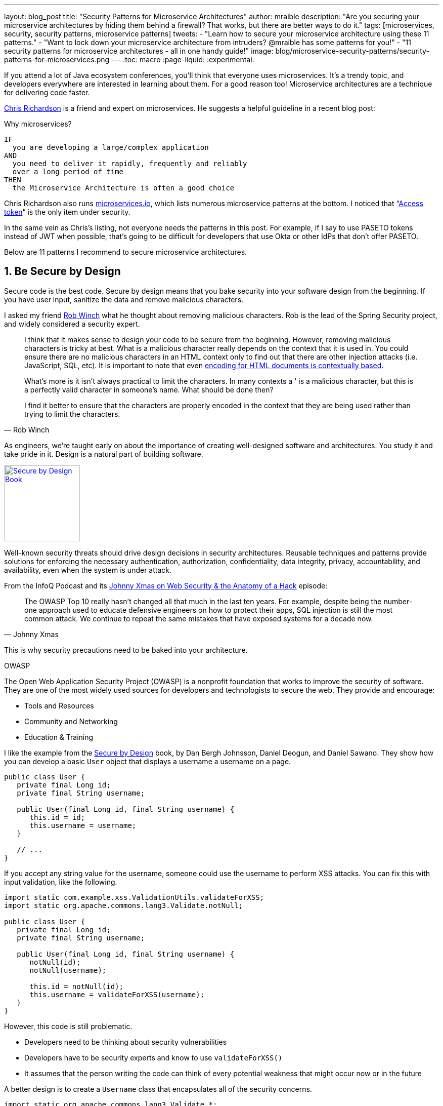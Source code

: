 ---
layout: blog_post
title: "Security Patterns for Microservice Architectures"
author: mraible
description: "Are you securing your microservice architectures by hiding them behind a firewall? That works, but there are better ways to do it."
tags: [microservices, security, security patterns, microservice patterns]
tweets:
- "Learn how to secure your microservice architecture using these 11 patterns."
- "Want to lock down your microservice architecture from intruders? @mraible has some patterns for you!"
- "11 security patterns for microservice architectures - all in one handy guide!"
image: blog/microservice-security-patterns/security-patterns-for-microservices.png
---
:toc: macro
:page-liquid:
:experimental:

If you attend a lot of Java ecosystem conferences, you'll think that everyone uses microservices. It's a trendy topic, and developers everywhere are interested in learning about them. For a good reason too! Microservice architectures are a technique for delivering code faster.

https://twitter.com/crichardson[Chris Richardson] is a friend and expert on microservices. He suggests a helpful guideline in a recent blog post:

.Why microservices?
[quote, Chris Richardson, When to use the microservice architecture]]
----
IF
  you are developing a large/complex application
AND
  you need to deliver it rapidly, frequently and reliably
  over a long period of time
THEN
  the Microservice Architecture is often a good choice
----

Chris Richardson also runs https://microservices.io/[microservices.io], which lists numerous microservice patterns at the bottom. I noticed that "`https://microservices.io/patterns/security/access-token.html[Access token]`" is the only item under security.

In the same vein as Chris's listing, not everyone needs the patterns in this post. For example, if I say to use PASETO tokens instead of JWT when possible, that's going to be difficult for developers that use Okta or other IdPs that don't offer PASETO.

Below are 11 patterns I recommend to secure microservice architectures.

[role="no-title"]
toc::[]

== 1. Be Secure by Design

Secure code is the best code. Secure by design means that you bake security into your software design from the beginning. If you have user input, sanitize the data and remove malicious characters.

I asked my friend https://twitter.com/rob_winch[Rob Winch] what he thought about removing malicious characters. Rob is the lead of the Spring Security project, and widely considered a security expert.

[quote,Rob Winch]
____
I think that it makes sense to design your code to be secure from the beginning. However, removing malicious characters is tricky at best. What is a malicious character really depends on the context that it is used in. You could ensure there are no malicious characters in an HTML context only to find out that there are other injection attacks (i.e. JavaScript, SQL, etc). It is important to note that even https://cheatsheetseries.owasp.org/cheatsheets/Cross_Site_Scripting_Prevention_Cheat_Sheet.html#why-cant-i-just-html-entity-encode-untrusted-data[encoding for HTML documents is contextually based].

What's more is it isn't always practical to limit the characters. In many contexts a ' is a malicious character, but this is a perfectly valid character in someone's name. What should be done then?

I find it better to ensure that the characters are properly encoded in the context that they are being used rather than trying to limit the characters.
____

As engineers, we're taught early on about the importance of creating well-designed software and architectures. You study it and take pride in it. Design is a natural part of building software.

https://www.manning.com/books/secure-by-design[image:{% asset_path 'blog/microservice-security-patterns/secure-by-design.png' %}[alt=Secure by Design Book,width=150,align=center,role="pull-right w-150px m-x-sm fa-border"]]


Well-known security threats should drive design decisions in security architectures. Reusable techniques and patterns provide solutions for enforcing the necessary authentication, authorization, confidentiality, data integrity, privacy, accountability, and availability, even when the system is under attack.

From the InfoQ Podcast and its https://www.infoq.com/podcasts/web-security-hack-anatomy/[Johnny Xmas on Web Security & the Anatomy of a Hack] episode:

[quote,Johnny Xmas]
____
The OWASP Top 10 really hasn't changed all that much in the last ten years. For example, despite being the number-one approach used to educate defensive engineers on how to protect their apps, SQL injection is still the most common attack. We continue to repeat the same mistakes that have exposed systems for a decade now.
____

This is why security precautions need to be baked into your architecture.

.OWASP
****
The Open Web Application Security Project (OWASP) is a nonprofit foundation that works to improve the security of software. They are one of the most widely used sources for developers and technologists to secure the web. They provide and encourage:

* Tools and Resources
* Community and Networking
* Education & Training
****

I like the example from the https://www.manning.com/books/secure-by-design[Secure by Design] book, by Dan Bergh Johnsson, Daniel Deogun, and Daniel Sawano. They show how you can develop a basic `User` object that displays a username a username on a page.

[source,java]
----
public class User {
   private final Long id;
   private final String username;

   public User(final Long id, final String username) {
      this.id = id;
      this.username = username;
   }

   // ...
}
----

If you accept any string value for the username, someone could use the username to  perform XSS attacks. You can fix this with input validation, like the following.

[source,java]
----
import static com.example.xss.ValidationUtils.validateForXSS;
import static org.apache.commons.lang3.Validate.notNull;

public class User {
   private final Long id;
   private final String username;

   public User(final Long id, final String username) {
      notNull(id);
      notNull(username);

      this.id = notNull(id);
      this.username = validateForXSS(username);
   }
}
----

However, this code is still problematic.

* Developers need to be thinking about security vulnerabilities
* Developers have to be security experts and know to use `validateForXSS()`
* It assumes that the person writing the code can think of every potential weakness that might occur now or in the future

A better design is to create a `Username` class that encapsulates all of the security concerns.

[source,java]
----
import static org.apache.commons.lang3.Validate.*;

public class Username {
   private static final int MINIMUM_LENGTH = 4;
   private static final int MAXIMUM_LENGTH = 40;
   private static final String VALID_CHARACTERS = "[A-Za-z0-9_-]+";

   private final String value;

   public Username(final String value) {
      notBlank(value);

      final String trimmed = value.trim();
      inclusiveBetween(MINIMUM_LENGTH,
                       MAXIMUM_LENGTH,
                       trimmed.length());
      matchesPattern(trimmed,
                     VALID_CHARACTERS,
                     "Allowed characters are: %s", VALID_CHARACTERS);
      this.value = trimmed;
   }

   public String value() {
      return value;
   }
}

public class User {
   private final Long id;
   private final Username username;

   public User(final Long id, final Username username) {
      this.id = notNull(id);
      this.username = notNull(username);
   }
}
----

This way, your design makes it easier for developers to write secure code.

Writing and shipping secure code is going to become more and more important as we put more software in robots and embedded devices.

== 2. Scan Dependencies

Third-party dependencies make up 80% of the code you deploy to production. Many of the libraries we use to develop software depend on other libraries. Transitive dependencies lead to a (sometimes) large chain of dependencies, some of which might have security vulnerabilities.

You can use a scanning program on your source code repository to identify vulnerable dependencies. You should scan for vulnerabilities in your deployment pipeline, in your primary line of code, in released versions of code, and in new code contributions.

[quote,Rob Winch]
____
I recommend watching "`https://youtu.be/qVVZrTRJ290[The (Application) Patching Manifesto]`" by https://twitter.com/ctxt[Jeremy Long]. It's an excellent presentation. A few takeaways from the talk:

Snyk Survey: 25% projects don't report security issue; Majority only add release note; Only 10% report CVE;

In short, use tools to prioritize but ALWAYS update dependencies!
____

If you're a GitHub user, you can use https://dependabot.com/[dependabot] to provide automated updates via pull requests. GitHub also provides https://help.github.com/en/github/managing-security-vulnerabilities/about-security-alerts-for-vulnerable-dependencies[security alerts] you can enable on your repository.

image::{% asset_path 'blog/microservice-security-patterns/github-security-alerts.svg' %}[alt=GitHub Security Alerts,width=400,align=center]

You can also use more full-featured solutions, such as https://snyk.io/[Snyk] and https://jfrog.com/xray/[JFrog Xray].

++++
<div style="width: 600px; text-align: center; margin: 0 auto">
  <img src="{% asset_path 'blog/microservice-security-patterns/snyk.png' %}" width="310" alt="Snyk">
  <img src="{% asset_path 'blog/microservice-security-patterns/jfrog-xray.png' %}" width="200" alt="JFrog Xray">
</div>
++++

== 3. Use HTTPS Everywhere

You should use HTTPS everywhere, even for https://www.troyhunt.com/heres-why-your-static-website-needs-https/[static sites]. If you have an HTTP connection, change it to an HTTPS one. Make sure all aspects of your workflow—from Maven repositories to XSDs—refer to HTTPS URIs.

HTTPS has an official name: Transport Layer Security (a.k.a., TLS). It's designed to ensure privacy and data integrity between computer applications. https://howhttps.works/[How HTTPS Works] is an excellent site for learning more about HTTPS.

image::{% asset_path 'blog/microservice-security-patterns/how-https-works.png' %}[alt=How HTTPS Works,align=center,width=800]

To use HTTPS, you need a certificate. It's a driver's license of sorts and serves two functions. It grants permissions to use encrypted communication via Public Key Infrastructure (PKI), and also authenticates the identity of the certificate's holder.

Let's Encrypt offers free certificates, and you can use its API to automate renewing them. From a https://www.infoq.com/news/2020/03/letsencrypt-revokes-certificates/[recent InfoQ article] by https://twitter.com/MaybeSergio[Sergio De Simone]:

> Let's Encrypt launched on April 12, 2016 and somehow transformed the Internet by making a costly and lengthy process, such as using HTTPS through an X.509 certificate, into a straightforward, free, widely available service. Recently, the organization announced it has issued one billion certificates overall since its foundation and it is estimated that Let's Encrypt doubled the Internet's percentage of secure websites.

Let's Encrypt recommends you use **Certbot** to obtain and renew your certificates. Certbot is a free, open-source software tool for automatically using Let's Encrypt certificates on manually-administrated websites to enable HTTPS. The Electronic Frontier Foundation (EFF) created and maintains Certbot.

https://certbot.eff.org/[image:{% asset_path 'blog/microservice-security-patterns/certbot-logo.svg' %}[alt=Certbots,role="pull-right w-200 m-x-sm",width=200]]
The https://certbot.eff.org/[Certbot] website lets you choose your web server and system, then provides the instructions for automating certificate generation and renewal. For example, https://certbot.eff.org/lets-encrypt/ubuntubionic-nginx[here's instructions for Ubuntu with Nginx].

To use a certificate with Spring Boot, you just need some configuration.

[source,yaml]
.src/main/resources/application.yml
----
server:
  ssl:
    key-store: classpath:keystore.p12
    key-store-password: password
    key-store-type: pkcs12
    key-alias: tomcat
    key-password: password
  port: 8443
----

_Storing passwords and secrets in configuration files is a bad idea. I'll show you how to encrypt keys like this below._

You also might want to force HTTPS. You can see how to do that in my previous blog post link:/blog/2018/07/30/10-ways-to-secure-spring-boot#1-use-https-in-production[10 Excellent Ways to Secure Your Spring Boot Application]. Often, forcing HTTPS uses an **HTTP Strict-Transport-Security** response header (abbreviated as `HSTS`) to tell browsers they should only access a website using HTTPS.

TIP: To see how to set up your Spring-based microservice architecture to use HTTPS locally, see link:/blog/2019/03/07/spring-microservices-https-oauth2[Secure Service-to-Service Spring Microservices with HTTPS and OAuth 2.0].

You might ask "`Why do we need HTTPS _inside_ our network?`"

That is an excellent question! It's good to protect data you transmit because there may be threats from inside your network.

Johnny Xmas describes how a web attack typically happens in a https://www.infoq.com/podcasts/web-security-hack-anatomy/[recent InfoQ Podcast]. Phishing and guessing people's credentials are incredibly effective techniques. In both cases, the attacker can gain access to an in-network machine (with administrative rights) and wreak havoc.

=== Secure GraphQL APIs

GraphQL uses HTTP, so you don't have to do any extra logic from a security perspective. The biggest thing you'll need to do is keep your GraphQL implementation up-to-date. GraphQL relies on making POST requests for everything. The server you use will be responsible for input sanitization.

If you'd like to connect to a link:/blog/2019/12/05/react-graphql-integration-guide[GraphQL server with OAuth 2.0 and React], you just need to pass an `Authorization` header.

TIP: Apollo is a platform for building a data graph, and Apollo Client has implementations for https://www.apollographql.com/docs/react/[React] and https://www.apollographql.com/docs/angular/[Angular], among others.

[source,js]
----
const clientParam = { uri: '/graphql' };
const myAuth = this.props && this.props.auth;
if (myAuth) {
  clientParam.request = async (operation) => {
    const token = await myAuth.getAccessToken();
    operation.setContext({ headers: { authorization: token ? `Bearer ${token}` : '' } });
  }
}
const client = new ApolloClient(clientParam);
----

Configuring a secure Apollo Client link:/blog/2018/11/30/web-app-with-express-angular-graphql[looks similar for Angular].

[source,ts]
----
export function createApollo(httpLink: HttpLink, oktaAuth: OktaAuthService) {
  const http = httpLink.create({ uri });

  const auth = setContext((_, { headers }) => {
    return oktaAuth.getAccessToken().then(token => {
      return token ? { headers: { Authorization: `Bearer ${token}` } } : {};
    });
  });

  return {
    link: auth.concat(http),
    cache: new InMemoryCache()
  };
}
----

On the server, you can use whatever you use to secure your REST API endpoints to secure GraphQL.

=== Secure RSocket Endpoints

RSocket is a next-generation, reactive, layer 5 application communication protocol for building today's modern cloud-native and microservice applications.

What does all that mean? It means RSocket has reactive semantics built in, so it can communicate backpressure to clients and provide more reliable communications. The https://rsocket.io/[RSocket website] says implementations are available for Java, JavaScript, Go, .NET, C++, and Kotlin.

TIP: https://docs.spring.io/spring-security/site/docs/5.3.0.RELEASE/reference/html5/#rsocket[Spring Security 5.3.0 has full support for securing RSocket applications].

To learn more about RSocket, I recommend reading https://spring.io/blog/2020/03/02/getting-started-with-rsocket-spring-boot-server[Getting Started With RSocket: Spring Boot Server].

== 4. Use Access and Identity Tokens

OAuth 2.0 has provided delegated authorization since 2012. OpenID Connect added federated identity on top of OAuth 2.0 in 2014. Together, they offer a standard spec you can write code against and have confidence that it will work across IdPs (Identity Providers).

The spec also allows you to look up the identity of the user by sending an access token to the `/userinfo` endpoint. You can look up the URI for this endpoint using OIDC discovery, which provides a standard way to obtain a user's identity.

image::{% asset_path 'blog/microservice-security-patterns/openid-connect.png' %}[alt=OpenID Connect,width=800,align=center]

If you're communicating between microservices, you can use OAuth 2.0's client credentials flow to implement link:/blog/2018/04/02/client-creds-with-spring-boot[secure server-to-server communication]. In the diagram below, the `API Client` is one server, and the `API Server` is another.

image::{% asset_path 'blog/microservice-security-patterns/client-credentials.png' %}[alt=Client Credentials,width=800,align=center]

=== Authorization Servers: Many-to-One or One-to-One?

If you are using OAuth 2.0 to secure your service, you're using an authorization server. The typical setup is a **many-to-one** relationship, where you have many microservices talking to one authorization server.

image::{% asset_path 'blog/microservice-security-patterns/auth-server-one-to-many.png' %}[alt=Auth Server: One-to-Many,width=600,align=center]

The pros of this approach:

* Services can use access tokens to talk to any other internal services (since they were all minted by the same authorization server)
* Single place to look for all scope and permission definitions
* Easier to manage for developers and security people
* Faster (less chatty)

The cons:

* Opens you up to the possibility of rogue services causing problems with their tokens
* If one service's token is compromised, all services are at risk
* Vague security boundaries

The other, more secure, alternative is a **one-to-one** approach where every microservice is bound to its own authorization server. If they need to talk to each other, they need to register before trusting.

image::{% asset_path 'blog/microservice-security-patterns/auth-server-one-to-one.png' %}[alt=Auth Server: One-to-One,width=600,align=center]

This architecture allows you to have clearly defined security boundaries. However, it's slower because it's more chatty, and it's harder to manage.

My recommendation: use a one-to-many relationship until you have a plan and documentation to support a one-to-one relationship.

=== Use PASETO Tokens Over JWT

JSON Web Tokens (JWT) have become very popular in the past several years, but they've also come under fire. Mostly because a lot of developers try to use JWT to avoid server-side storage for sessions. See link:/blog/2017/08/17/why-jwts-suck-as-session-tokens[Why JWTs Suck as Session Tokens] to learn why this is not recommended.

PASETO stands for **p**latform-**a**gnostic **se**curity **to**kens. Paseto is everything you love about JOSE (JWT, JWE, JWS) without any of the many design deficits that plague the JOSE standards.

My colleagues Randall Degges and Brian Demers wrote up some informative posts on PASETO.

* link:/blog/2019/10/17/a-thorough-introduction-to-paseto[A Thorough Introduction to PASETO]
* link:/blog/2020/02/14/paseto-security-tokens-java[Create and Verify PASETO Tokens in Java]

Long story, short: using PASETO tokens isn't as easy as it sounds. If you want to write your own security, it is possible. But if you're going to use a well-known cloud provider, chances are it doesn't support the PASETO standard (yet).

== 5. Encrypt and Protect Secrets

When you develop microservices that talk to authorization servers and other services, the microservices likely have secrets that they use for communication. These secrets might be an API key, or a client secret, or credentials for basic authentication.

The #1 rule for secrets is **don't check them into source control**. Even if you develop code in a private repository, it's a nasty habit, and if you're working on production code, it's likely to cause trouble.

The first step to being more secure with secrets is to store them in environment variables. But this is only the beginning. You should do your best to encrypt your secrets.

In the Java world, I'm most familiar with https://www.vaultproject.io/[HashiCorp Vault] and https://spring.io/projects/spring-vault[Spring Vault].

My co-worker link:/blog/2019/07/25/the-hardest-thing-about-data-encryption#data-encryption-key-management-solutions[Randall is a fan of Amazon KMS].

image::{% asset_path 'blog/the-hardest-thing-about-data-encryption/symmetric-encryption-best-practices.png' %}[alt=Symmetric Encryption Best Practices,width=800,align=center]

In short, the way it works is:

- You generate a master key using KMS
- Each time you want to encrypt data, you ask AWS to generate a new _data key_ for you. A _data key_ is a unique encryption key AWS generates for each piece of data you need to encrypt.
- You then encrypt your data using the _data key_
- Amazon will then encrypt your _data key_ using the master key
- You will then merge the encrypted _data key_ with the encrypted data to create an _encrypted message_. The _encrypted message_ is your final output, which is what you would store as a file or in a database.

The reason this is so convenient is that you never need to worry about safeguarding keys—the keys someone would need to decrypt any data are always unique and safe.

You could also use link:/blog/2019/06/04/store-secrets-securely-int-dotnet-with-azure-keyvault[Azure KeyVault] to store your secrets.

== 6. Verify Security with Delivery Pipelines

Dependency and container scanning should be part of your source control monitoring system, but you should also perform tests when executing your CI (continuous integration) and CD (continuous delivery) pipelines.

Atlassian has an informative blog post titled https://www.atlassian.com/continuous-delivery/principles/devsecops[DevSecOps: Injecting Security into CD Pipelines].

NOTE: DevSecOps is the term many recommend instead of DevOps to emphasize the need to build security into DevOps initiatives. I just wish it rolled off the tongue a little easier. 😉

Atlassian's post recommends using security unit tests, static analysis security testing (SAST), and dynamic analysis security testing (DAST).

Your code delivery pipeline can automate these security checks, but it'll likely take some time to set up.

To learn about a more "Continuous Hacking" approach to software delivery, check out https://thenewstack.io/beyond-ci-cd-how-continuous-hacking-of-docker-containers-and-pipeline-driven-security-keeps-ygrene-secure/[this article from Zach Arnold and Austin Adams]. They recommend the following:

* Create a whitelist of Docker base images to check against at build time
* Ensure you're pulling cryptographically signed base images
* Sign the metadata of a pushed image cryptographically so you can check it later
* In your containers, only use Linux distributions that verify the integrity of the package using the package manager's security features
* When pulling third-party dependencies manually, only allow HTTPS and ensure you validate checksums
* Don't allow the program to build images whose `Dockerfile` specifies a sensitive host path as a volume mount

But what about the code? Zach and Austin use automation to analyze it, too:

* Run static code analysis on the codebase for known code-level security vulnerabilities
* Run automated dependency checkers to make sure you're using the last, most secure version of your dependencies
* Spin up your service, point automated penetration bots at the running containers, and see what happens

For a list of code scanners, see https://www.owasp.org/index.php/Source_Code_Analysis_Tools[OWASP's Source Code Analysis Tools].

== 7. Slow Down Attackers

If someone tries to attack your APIs with hundreds of gigs of username/password combinations, it could take a while for them to authenticate successfully. If you can detect this attack and slow down your service, it's likely the attacker will go away. It's simply not worth their time.

You can implement rate-limiting in your code (often with an open-source library) or your API Gateway. I'm sure there are other options, but these will likely be the most straightforward to implement.

Most SaaS APIs use rate-limiting to prevent customer abuse. We at Okta have https://developer.okta.com/docs/reference/rate-limits/[API rate limits as well as email rate limits] to help protect against denial-of-service attacks.

== 8. Use Docker Rootless Mode

https://hub.packtpub.com/docker-19-03-introduces-an-experimental-rootless-docker-mode-that-helps-mitigate-vulnerabilities-by-hardening-the-docker-daemon/[Docker 19.03 introduced a rootless mode]. The developers designed this feature to reduce the security footprint of the Docker daemon and expose Docker capabilities to systems where users cannot gain root privileges.

If you're running Docker daemons in production, this is definitely something you should look into. However, if you're letting Kubernetes run your Docker containers, you'll need to configure the `runAsUser` in your `PodSecurityPolicy`.

== 9. Use Time-Based Security

Another tip I got from Johnny Xmas on the InfoQ podcast was to use time-based security. https://twitter.com/winnschwartau[Winn Schwartau] wrote a well-known https://winnschwartau.com/books/[Time Based Security book] that is a great resource for anyone who wants to take a deeper dive.

The idea behind time-based security is that your system is never fully secure—someone will break in. Preventing intruders is only one part of securing a system; detection and reaction are essential, too.

Use multi-factor authentication to slow down intruders, but also to help detect when someone with elevated privilege authenticates into a critical server (which shouldn't happen that often). If you have something like a domain controller that controls network traffic, send an alert to your network administrator team whenever there's a successful login.

This is just one example of trying to detect anomalies and react to them quickly.

== 10. Scan Docker and Kubernetes Configuration for Vulnerabilities

Docker containers are very popular in microservice architectures. Our friends at Snyk published https://snyk.io/blog/10-docker-image-security-best-practices/[10 Docker Image Security Best Practices]. It repeats some of the things I already mentioned, but I'll summarize them here anyway.

1. Prefer minimal base images
2. Use the `USER` directive to make sure the least privileged is used
3. Sign and verify images to mitigate MITM attacks
4. Find, fix, and monitor for open-source vulnerabilities (Snyk offers a way to scan and monitor your Docker images too)
5. Don't leak sensitive information to Docker images
6. Use fixed tags for immutability
7. Use `COPY` instead of `ADD`
8. Use metadata labels like `maintainer` and `securitytxt`
9. Use multi-stage builds for small and secure images
10. Use a linter like https://github.com/hadolint/hadolint[hadolint]

You might also find https://resources.whitesourcesoftware.com/blog-whitesource/top-5-docker-vulnerabilities[Top 5 Docker Vulnerabilities You Should Know] from WhiteSource useful.

You should also scan your Kubernetes configuration for vulnerabilities, but there's much more than than, so I'll cover K8s security in the next section.

== 11. Know Your Cloud and Cluster Security

If you're managing your production clusters and clouds, you're probably aware of https://kubernetes.io/docs/concepts/security/#the-4c-s-of-cloud-native-security[the 4C's of Cloud Native Security].

image::{% asset_path 'blog/microservice-security-patterns/4c-cloud-native-security.png' %}[alt=The 4C's of Cloud Native Security,width=700,align=center]

Each one of the 4C's depend on the security of the squares in which they fit. It is nearly impossible to safeguard against poor security standards in cloud, containers, and code by only addressing security at the code level. However, when you deal with these areas appropriately, then adding security to your code augments an already strong base.

The Kubernetes blog has a detailed post from https://twitter.com/sublimino[Andrew Martin] titled https://kubernetes.io/blog/2018/07/18/11-ways-not-to-get-hacked/[11 Ways (Not) to Get Hacked]. Andrew offers these tips to harden your clusters and increase their resilience if a hacker compromises them.

1. Use TLS Everywhere
2. Enable RBAC with Least Privilege, Disable ABAC, and use Audit Logging
3. Use a Third-Party Auth provider (like Google, GitHub - _or Okta!_)
4. Separate and Firewall your etcd Cluster
5. Rotate Encryption Keys
6. Use Linux Security Features and a restricted https://gist.github.com/tallclair/11981031b6bfa829bb1fb9dcb7e026b0[`PodSecurityPolicy`]
7. Statically Analyse YAML
8. Run Containers as a Non-Root User
9. Use Network Policies (to limit traffic between pods)
10. Scan Images and Run IDS (Intrusion Detection System)
11. Run a Service Mesh

This blog post is from July 2018, but not a whole lot has changed. I do think there's been a fair amount of hype around service meshes since 2018, but that hasn't made a huge difference.

Running a service mesh like Istio _might_ allow you to offload your security to a "shared, battle-tested set of libraries." Still, I don't think it's "simplified the deployment of the next generation of network security" like the blog post says it could.

== Learn More About Microservices and Web Security

I hope these security patterns have helped you become a more security-conscious developer. It's interesting to me that only half of my list pertains to developers that write code on a day-to-day basis.

1. Be Secure by Design
2. Scan Dependencies
3. Use HTTPS Everywhere
4. Use Access and Identity Tokens
5. Encrypt and Protect Secrets

The rest of them seem to apply to DevOps people, or rather DevSecOps.

[start=6]
6. Verify Security with Delivery Pipelines
7. Slow Down Attackers
8. Use Docker Rootless Mode
9. Use Time Based Security
10. Scan Docker and Kubernetes Configuration for Vulnerabilities
11. Know Your Cloud and Cluster Security

Since all of these patterns are important considerations, you should make sure to keep a close relationship between your developer and DevSecOps teams. In fact, if you're doing microservices right, these people aren't on separate teams! They're on the same product team that owns the microservice from concept to production.

Looking for more? We have a few microservice and security-focused blogs I think you'll like:

* link:/blog/2019/05/22/java-microservices-spring-boot-spring-cloud[Java Microservices with Spring Boot and Spring Cloud]
* link:/blog/2019/03/21/build-secure-microservices-with-aspnet-core[Build Secure Microservices with AWS Lambda and ASP.NET Core]
* link:/blog/2020/02/05/node-microservices-zero-to-hero[Node Microservices: From Zero to Hero]
* link:/blog/2019/07/25/the-hardest-thing-about-data-encryption[The Hardest Thing About Data Encryption]
* link:/blog/2019/10/23/dangers-of-self-signed-certs[The Dangers of Self-Signed Certificates]

https://developer.okta.com/books/api-security[image:{% asset_path 'blog/microservice-security-patterns/api-security-book.png' %}[alt=API Security Book,width=150,align=center,role="pull-right w-150px m-x-sm fa-border"]]
We also wrote a book! https://developer.okta.com/books/api-security/[API Security] is a guide to building and securing APIs from the developer team at Okta.

If you liked this post and want notifications when we post others, please https://twitter.com/oktadev[follow @oktadev on Twitter]. We also have a https://youtube.com/c/oktadev[YouTube channel] you might enjoy. As always, please leave a comment below if you have any questions.

[[acknowledgements]]
_A huge thanks to Chris Richardson and Rob Winch for their thorough reviews and detailed feedback._
